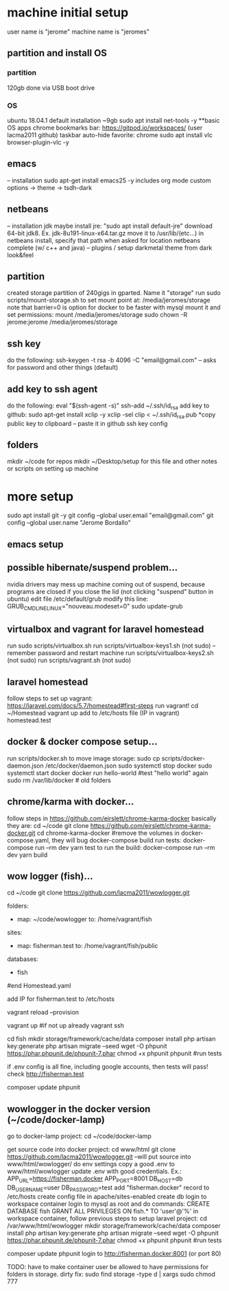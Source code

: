 
* machine initial setup
user name is "jerome"
machine name is "jeromes"

** partition and install OS
*** partition
120gb
done via USB boot drive
*** OS
ubuntu 18.04.1
default installation
~9gb
sudo apt install net-tools -y
**basic OS apps
chrome
bookmarks bar: https://gitpod.io/workspaces/ (user lacma2011 github)
taskbar auto-hide
favorite: chrome
sudo apt install vlc browser-plugin-vlc -y
** emacs
-- installation
   sudo apt-get install emacs25 -y
   includes org mode
   custom options -> theme -> tsdh-dark
** netbeans
-- installation
   jdk
       maybe install jre:  "sudo apt install default-jre"
       download 64-bit jdk8. Ex. jdk-8u191-linux-x64.tar.gz
       move it to /usr/lib/(etc...)
       in netbeans install, specify that path when asked for location
   netbeans complete (w/ c++ and java)
-- plugins / setup
   darkmetal theme from dark look&feel
** partition
created storage partition of 240gigs in gparted. Name it "storage"
run sudo scripts/mount-storage.sh  to set mount point at: /media/jeromes/storage
note that barrier=0 is option for docker to be faster with mysql
mount it and set permissions:
    mount /media/jeromes/storage
    sudo chown -R jerome:jerome /media/jeromes/storage

** ssh key
do the following:
  ssh-keygen -t rsa -b 4096 -C "email@gmail.com"
  -- asks for password and other things (default)
** add key to ssh agent
do the following:
  eval "$(ssh-agent -s)"
  ssh-add ~/.ssh/id_rsa
add key to github:
  sudo apt-get install xclip -y
  xclip -sel clip < ~/.ssh/id_rsa.pub   *copy public key to clipboard
  -- paste it in github ssh key config


** folders
mkdir ~/code  for repos
mkdir ~/Desktop/setup   for this file and other notes or scripts on setting up machine

* more setup
sudo apt install git -y
git config --global user.email "email@gmail.com"
git config --global user.name "Jerome Bordallo"

** emacs setup

** possible hibernate/suspend problem...
nvidia drivers may mess up machine coming out of suspend, because programs are
closed if you close the lid (not clicking "suspend" button in ubuntu)
    edit file /etc/default/grub
        modify this line:
            GRUB_CMDLINE_LINUX="nouveau.modeset=0"
    sudo update-grub

** virtualbox and vagrant for laravel homestead
run sudo scripts/virtualbox.sh
run scripts/virtualbox-keys1.sh  (not sudo)
  -- remember password and restart machine
run scripts/virtualbox-keys2.sh (not sudo)
run scripts/vagrant.sh  (not sudo)

** laravel homestead
follow steps to set up vagrant:
    https://laravel.com/docs/5.7/homestead#first-steps
run vagrant!
   cd ~/Homestead
   vagrant up
add to /etc/hosts file
   (IP in vagrant)    homestead.test

** docker & docker compose setup...
   run scripts/docker.sh
to move image storage:
   sudo cp scripts/docker-daemon.json /etc/docker/daemon.json
   sudo systemctl stop docker
   sudo systemctl start docker
   docker run hello-world #test "hello world" again
   sudo rm /var/lib/docker # old folders

** chrome/karma with docker...
follow steps in https://github.com/eirslett/chrome-karma-docker
basically they are:
    cd ~/code
    git clone https://github.com/eirslett/chrome-karma-docker.git
    cd chrome-karma-docker
    #remove the volumes in docker-compose.yaml, they will bug
    docker-compose build
run tests:
    docker-compose run --rm dev yarn test
to run the build:
    docker-compose run --rm dev yarn build
    
** wow logger (fish)...
    cd ~/code
    git clone https://github.com/lacma2011/wowlogger.git
    # add the entries for folders, sites, databases to vagrant's Homestead.yaml:

folders:
    - map: ~/code/wowlogger
      to: /home/vagrant/fish

sites:
    - map: fisherman.test
      to: /home/vagrant/fish/public

databases:
    - fish

    #end Homestead.yaml

add IP for fisherman.test to /etc/hosts

    # rebuild vagrant
    vagrant reload --provision
    
    # add the .env (without the key)
    # make sure it uses fish.test for site location, and 'fish' for datbase

    # inside VM, composer install, etc
    vagrant up #if not up already
    vagrant ssh
    # in vm
    cd fish
    mkdir storage/framework/cache/data
    composer install
    php artisan key:generate
    php artisan migrate --seed
    wget -O phpunit https://phar.phpunit.de/phpunit-7.phar
    chmod +x phpunit
    phpunit  #run tests

if .env config is all fine, including google accounts, then tests will pass!
check http://fisherman.test

    # because lacma2011 repo is not updated???
    composer update
    phpunit

** wowlogger in the docker version (~/code/docker-lamp)
   go to docker-lamp project:
       cd ~/code/docker-lamp
       # check my github for docker-lamp as well
   get source code into docker project:
       cd www/html
       git clone https://github.com/lacma2011/wowlogger.git
           --will put source into www/html/wowlogger/
   do env settings
       copy a good .env to www/html/wowlogger
       update .env with good credentials. Ex.:
           APP_URL=https://fisherman.docker
	   APP_PORT=8001
           DB_HOST=db
           DB_USERNAME=user
           DB_PASSWORD=test
   add "fisherman.docker" record to /etc/hosts
   create config file in apache/sites-enabled
   create db 
       login to workspace container
       login to mysql as root and do commands:
           CREATE DATABASE fish
           GRANT ALL PRIVILEGES ON fish.* TO 'user'@'%'
   in workspace container, follow previous steps to setup laravel project:
       cd /var/www/html/wowlogger
       mkdir storage/framework/cache/data
       composer install
       php artisan key:generate
       php artisan migrate --seed
       wget -O phpunit https://phar.phpunit.de/phpunit-7.phar
       chmod +x phpunit
       phpunit  #run tests
       # because lacma2011 repo is not updated???
       composer update
       phpunit
   login to http://fisherman.docker:8001 (or port 80)

   TODO: have to make container user be allowed to have permissions for folders in storage.
        dirty fix:  sudo find storage -type d  | xargs sudo chmod 777


